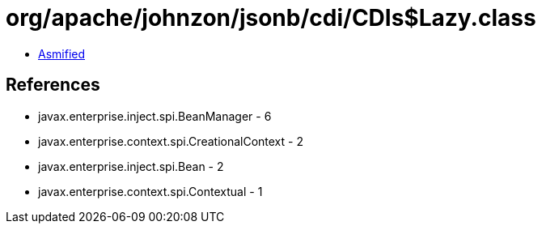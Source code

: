 = org/apache/johnzon/jsonb/cdi/CDIs$Lazy.class

 - link:CDIs$Lazy-asmified.java[Asmified]

== References

 - javax.enterprise.inject.spi.BeanManager - 6
 - javax.enterprise.context.spi.CreationalContext - 2
 - javax.enterprise.inject.spi.Bean - 2
 - javax.enterprise.context.spi.Contextual - 1
